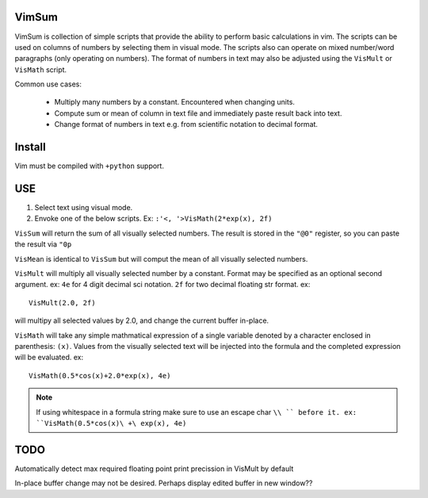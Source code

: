 VimSum
======

VimSum is collection of simple scripts that provide the ability to perform basic calculations in vim.
The scripts can be used on columns of numbers by selecting them in visual mode.
The scripts also can operate on mixed number/word paragraphs (only operating on
numbers).
The format of numbers in text may also be adjusted using the ``VisMult`` or
``VisMath`` script.

Common use cases:

    - Multiply many numbers by a constant.  Encountered when changing units.
    - Compute sum or mean of column in text file and immediately paste result back into text.
    - Change format of numbers in text e.g. from scientific notation to decimal format.

Install
=======

Vim must be compiled with ``+python`` support.

USE
===

1) Select text using visual mode.
2) Envoke one of the below scripts.  Ex: ``:'<, '>VisMath(2*exp(x), 2f)``

``VisSum`` will return the sum of all visually selected numbers.
The result is stored in the ``"@0"`` register, so you can paste
the result via ``"0p``

``VisMean`` is identical to ``VisSum`` but will comput the mean of
all visually selected numbers.

``VisMult`` will multiply all visually selected number by a constant.  Format
may be specified as an optional second argument.  ex: ``4e`` for 4
digit decimal sci notation.  ``2f`` for two decimal floating str format.
ex::

    VisMult(2.0, 2f) 

will multipy all selected values by 2.0, and change the current buffer in-place.

``VisMath`` will take any simple mathmatical expression of a single variable
denoted by a character
enclosed in parenthesis: ``(x)``.  Values from the visually selected text will be
injected into the formula and the completed expression will be evaluated.  ex::

    VisMath(0.5*cos(x)+2.0*exp(x), 4e)

.. note::

   If using whitespace in a formula string make sure to use an escape char ``\\ `` before it.
   ex:  ``VisMath(0.5*cos(x)\ +\ exp(x), 4e)``

TODO
====

Automatically detect max required floating point print precission in VisMult by
default

In-place buffer change may not be desired.  Perhaps display edited buffer in new
window??

